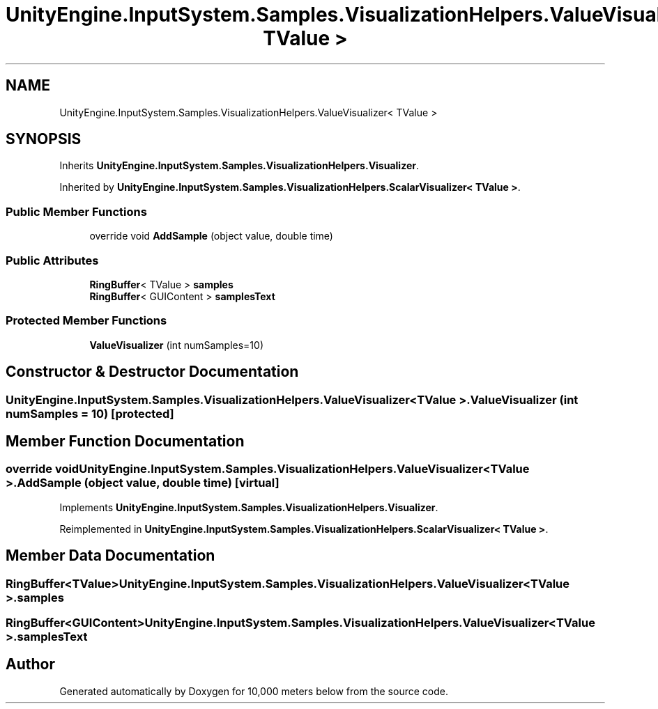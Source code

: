 .TH "UnityEngine.InputSystem.Samples.VisualizationHelpers.ValueVisualizer< TValue >" 3 "Sun Dec 12 2021" "10,000 meters below" \" -*- nroff -*-
.ad l
.nh
.SH NAME
UnityEngine.InputSystem.Samples.VisualizationHelpers.ValueVisualizer< TValue >
.SH SYNOPSIS
.br
.PP
.PP
Inherits \fBUnityEngine\&.InputSystem\&.Samples\&.VisualizationHelpers\&.Visualizer\fP\&.
.PP
Inherited by \fBUnityEngine\&.InputSystem\&.Samples\&.VisualizationHelpers\&.ScalarVisualizer< TValue >\fP\&.
.SS "Public Member Functions"

.in +1c
.ti -1c
.RI "override void \fBAddSample\fP (object value, double time)"
.br
.in -1c
.SS "Public Attributes"

.in +1c
.ti -1c
.RI "\fBRingBuffer\fP< TValue > \fBsamples\fP"
.br
.ti -1c
.RI "\fBRingBuffer\fP< GUIContent > \fBsamplesText\fP"
.br
.in -1c
.SS "Protected Member Functions"

.in +1c
.ti -1c
.RI "\fBValueVisualizer\fP (int numSamples=10)"
.br
.in -1c
.SH "Constructor & Destructor Documentation"
.PP 
.SS "\fBUnityEngine\&.InputSystem\&.Samples\&.VisualizationHelpers\&.ValueVisualizer\fP< TValue >\&.\fBValueVisualizer\fP (int numSamples = \fC10\fP)\fC [protected]\fP"

.SH "Member Function Documentation"
.PP 
.SS "override void \fBUnityEngine\&.InputSystem\&.Samples\&.VisualizationHelpers\&.ValueVisualizer\fP< TValue >\&.AddSample (object value, double time)\fC [virtual]\fP"

.PP
Implements \fBUnityEngine\&.InputSystem\&.Samples\&.VisualizationHelpers\&.Visualizer\fP\&.
.PP
Reimplemented in \fBUnityEngine\&.InputSystem\&.Samples\&.VisualizationHelpers\&.ScalarVisualizer< TValue >\fP\&.
.SH "Member Data Documentation"
.PP 
.SS "\fBRingBuffer\fP<TValue> \fBUnityEngine\&.InputSystem\&.Samples\&.VisualizationHelpers\&.ValueVisualizer\fP< TValue >\&.samples"

.SS "\fBRingBuffer\fP<GUIContent> \fBUnityEngine\&.InputSystem\&.Samples\&.VisualizationHelpers\&.ValueVisualizer\fP< TValue >\&.samplesText"


.SH "Author"
.PP 
Generated automatically by Doxygen for 10,000 meters below from the source code\&.
